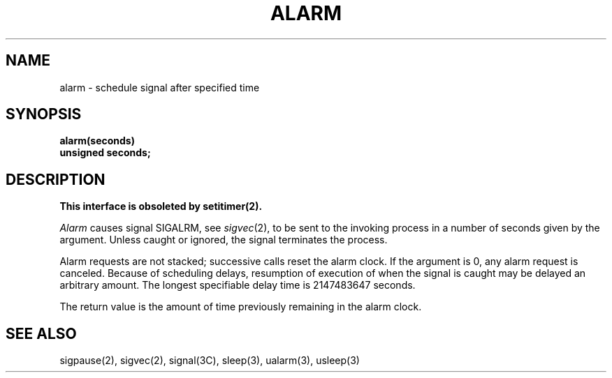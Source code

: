 .\" Copyright (c) 1980 Regents of the University of California.
.\" All rights reserved.  The Berkeley software License Agreement
.\" specifies the terms and conditions for redistribution.
.\"
.\"	@(#)alarm.3	6.2 (Berkeley) %G%
.\"
.TH ALARM 3C  ""
.UC 4
.SH NAME
alarm \- schedule signal after specified time
.SH SYNOPSIS
.nf
.B alarm(seconds)
.B unsigned seconds;
.fi
.SH DESCRIPTION
.ft B
This interface is obsoleted by setitimer(2).
.ft R
.PP
.I Alarm
causes signal SIGALRM, see
.IR sigvec (2),
to be sent to the invoking process
in a number of seconds given by the argument.
Unless caught or ignored, the signal terminates the process.
.PP
Alarm requests are not stacked; successive calls reset the alarm clock.
If the argument is 0, any alarm request is canceled.
Because of scheduling delays,
resumption of execution of when the signal is
caught may be delayed an arbitrary amount.
The longest specifiable delay time is 2147483647 seconds.
.PP
The return value is the amount of time previously remaining in the alarm clock.
.SH "SEE ALSO"
sigpause(2), sigvec(2), signal(3C), sleep(3), ualarm(3), usleep(3)
